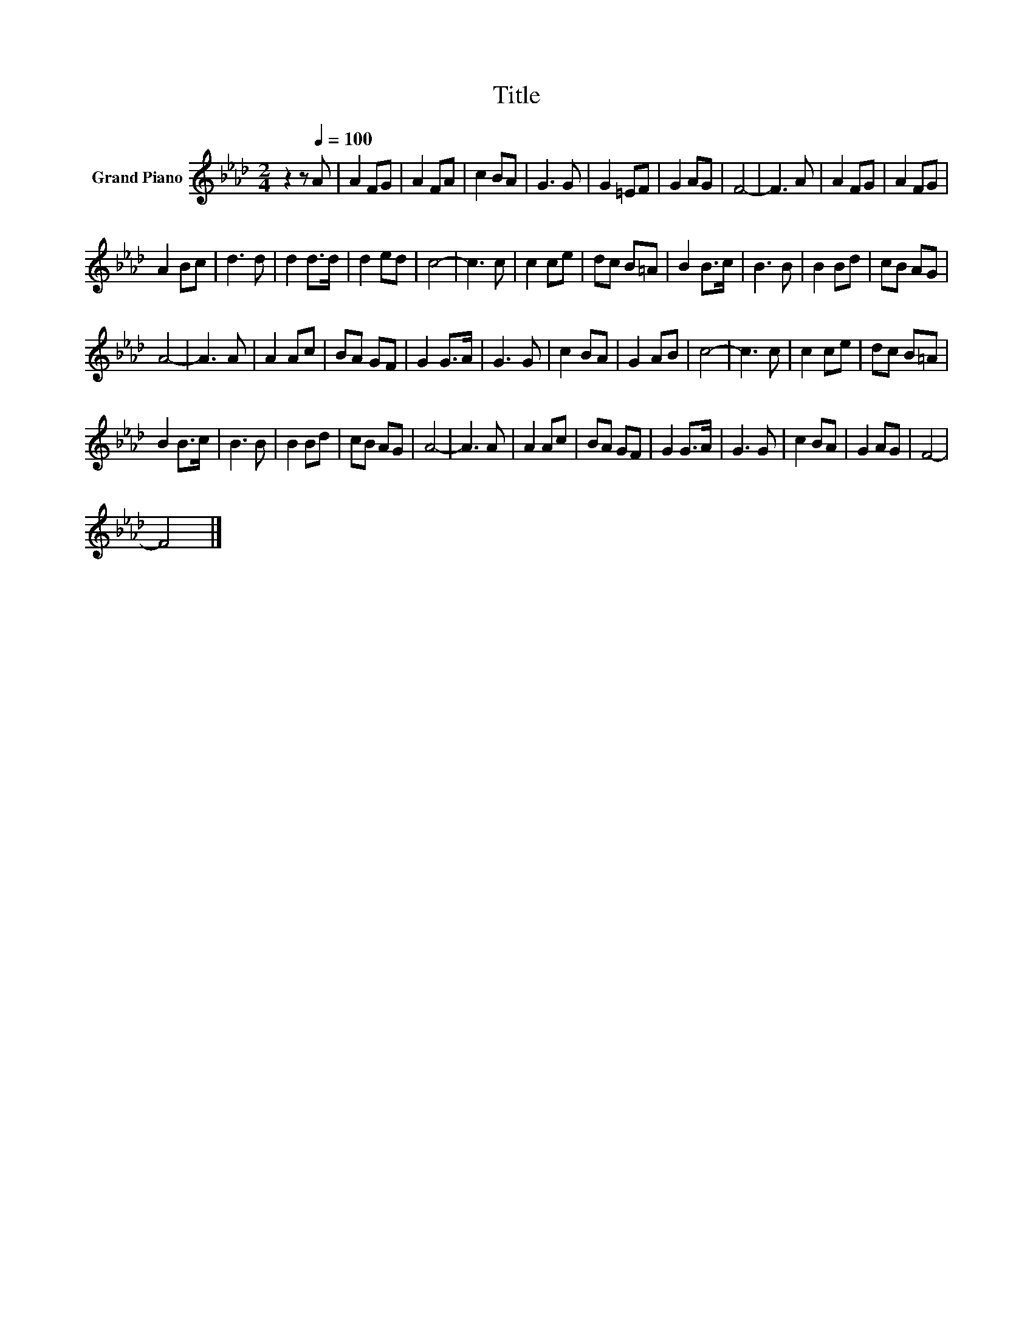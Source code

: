 X:1
T:Title
L:1/8
M:2/4
K:Ab
V:1 treble nm="Grand Piano"
V:1
 z2 z[Q:1/4=100] A | A2 FG | A2 FA | c2 BA | G3 G | G2 =EF | G2 AG | F4- | F3 A | A2 FG | A2 FG | %11
 A2 Bc | d3 d | d2 d>d | d2 ed | c4- | c3 c | c2 ce | dc B=A | B2 B>c | B3 B | B2 Bd | cB AG | %23
 A4- | A3 A | A2 Ac | BA GF | G2 G>A | G3 G | c2 BA | G2 AB | c4- | c3 c | c2 ce | dc B=A | %35
 B2 B>c | B3 B | B2 Bd | cB AG | A4- | A3 A | A2 Ac | BA GF | G2 G>A | G3 G | c2 BA | G2 AG | F4- | %48
 F4 |] %49

